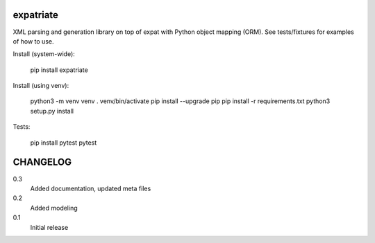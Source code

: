 expatriate
==========
.. image:: https://travis-ci.org/cjaymes/expatriate.svg?branch=master
.. image:: https://readthedocs.org/projects/expatriate/badge/?version=latest

XML parsing and generation library on top of expat with Python object mapping
(ORM). See tests/fixtures for examples of how to use.

Install (system-wide):

    pip install expatriate

Install (using venv):

    python3 -m venv venv
    . venv/bin/activate
    pip install --upgrade pip
    pip install -r requirements.txt
    python3 setup.py install

Tests:

    pip install pytest
    pytest

CHANGELOG
=========
0.3
    Added documentation, updated meta files
0.2
    Added modeling
0.1
    Initial release


